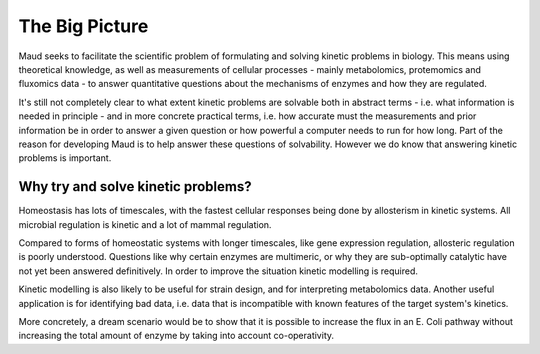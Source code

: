 ===============
The Big Picture
===============

Maud seeks to facilitate the scientific problem of formulating and solving
kinetic problems in biology. This means using theoretical knowledge, as well as
measurements of cellular processes - mainly metabolomics, protemomics and
fluxomics data - to answer quantitative questions about the mechanisms of
enzymes and how they are regulated.

It's still not completely clear to what extent kinetic problems are solvable
both in abstract terms - i.e. what information is needed in principle - and in
more concrete practical terms, i.e. how accurate must the measurements and
prior information be in order to answer a given question or how powerful a
computer needs to run for how long. Part of the reason for developing Maud is
to help answer these questions of solvability. However we do know that
answering kinetic problems is important.

Why try and solve kinetic problems?
===================================

Homeostasis has lots of timescales, with the fastest cellular responses being
done by allosterism in kinetic systems. All microbial regulation is kinetic and
a lot of mammal regulation.

Compared to forms of homeostatic systems with longer timescales, like gene
expression regulation, allosteric regulation is poorly understood. Questions
like why certain enzymes are multimeric, or why they are sub-optimally
catalytic have not yet been answered definitively. In order to improve the
situation kinetic modelling is required.

Kinetic modelling is also likely to be useful for strain design, and for
interpreting metabolomics data. Another useful application is for identifying
bad data, i.e. data that is incompatible with known features of the target
system's kinetics.

More concretely, a dream scenario would be to show that it is possible to
increase the flux in an E. Coli pathway without increasing the total amount of
enzyme by taking into account co-operativity.
